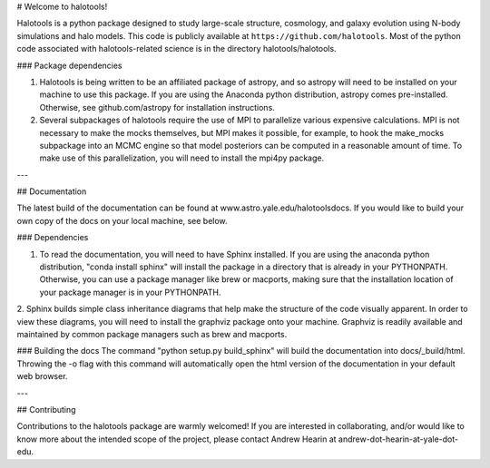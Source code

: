 # Welcome to halotools!

Halotools is a python package designed  
to study large-scale structure, cosmology, and galaxy evolution using 
N-body simulations and halo models. This code is publicly available at 
``https://github.com/halotools``. Most of the python code 
associated with halotools-related science is in the
directory halotools/halotools. 

### Package dependencies

1. Halotools is being written to be an affiliated package of astropy, and so astropy will need to be installed on your machine to use this package. If you are using the Anaconda python distribution, astropy comes pre-installed. Otherwise, see  github.com/astropy for installation instructions.

2. Several subpackages of halotools require the use of MPI to parallelize various expensive calculations. MPI is not necessary to make the mocks themselves, but MPI makes it possible, for example, to hook the make_mocks subpackage into an MCMC engine so that model posteriors can be computed in a reasonable amount of time. To make use of this parallelization, you will need to install the mpi4py package.

---

## Documentation

The latest build of the documentation can be found at www.astro.yale.edu/halotoolsdocs. If you would like to build 
your own copy of the docs on your local machine, see below.

### Dependencies

1. To read the documentation, you will need to have Sphinx installed. If you are using the anaconda python distribution, "conda install sphinx" will install the package in a directory that is already in your PYTHONPATH. Otherwise, you can use a package manager like brew or macports, making sure that the installation location of your package manager is in your PYTHONPATH.

2. Sphinx builds simple class inheritance diagrams that help 
make the structure of the code visually apparent. In order to view these diagrams, you will need to install the graphviz package onto your machine. Graphviz is readily available and maintained by common package managers such as brew and macports.

### Building the docs
The command "python setup.py build_sphinx"  will build the documentation into docs/_build/html. Throwing the -o flag with this command will automatically open the html version of the documentation in your default web browser. 

---

## Contributing

Contributions to the halotools package are warmly welcomed! 
If you are interested in collaborating, and/or would like to know more 
about the intended scope of the project, please contact Andrew Hearin 
at andrew-dot-hearin-at-yale-dot-edu.

